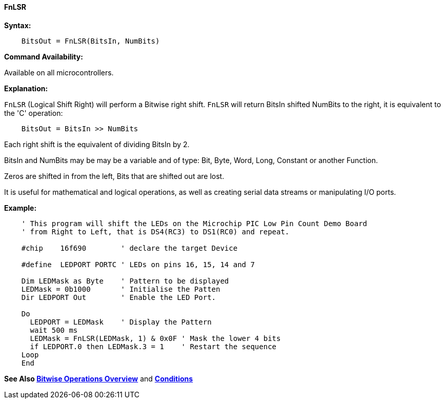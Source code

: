 ==== FnLSR

*Syntax:*
[subs="quotes"]

----
    BitsOut = FnLSR(BitsIn, NumBits)
----

*Command Availability:*

Available on all microcontrollers.

*Explanation:*

`FnLSR` (Logical Shift Right) will perform a Bitwise right shift. `FnLSR` will return BitsIn shifted NumBits to the right, it is equivalent to the 'C' operation:

----
    BitsOut = BitsIn >> NumBits
----

Each right shift is the equivalent of dividing BitsIn by 2.

BitsIn and NumBits may be may be a variable and of  type: Bit, Byte, Word, Long, Constant or another Function.

Zeros are shifted in from the left, Bits that are shifted out are lost.

It is useful for mathematical and logical operations, as well as creating serial data streams or manipulating I/O ports.

*Example:*

----
    ' This program will shift the LEDs on the Microchip PIC Low Pin Count Demo Board
    ' from Right to Left, that is DS4(RC3) to DS1(RC0) and repeat.

    #chip    16f690        ' declare the target Device

    #define  LEDPORT PORTC ' LEDs on pins 16, 15, 14 and 7

    Dim LEDMask as Byte    ' Pattern to be displayed
    LEDMask = 0b1000       ' Initialise the Patten
    Dir LEDPORT Out        ' Enable the LED Port.

    Do
      LEDPORT = LEDMask    ' Display the Pattern
      wait 500 ms
      LEDMask = FnLSR(LEDMask, 1) & 0x0F ' Mask the lower 4 bits
      if LEDPORT.0 then LEDMask.3 = 1    ' Restart the sequence
    Loop
    End

----

*See Also <<_bitwise_operations_overview, Bitwise Operations Overview>>* and *<<_conditions, Conditions>>*

